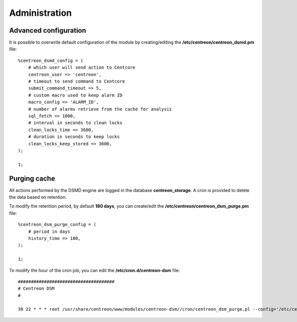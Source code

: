 ==============
Administration
==============

**********************
Advanced configuration
**********************

It is possible to overwrite default configuration of the module by creating/editing the
**/etc/centreon/centreon_dsmd.pm** file: ::

    %centreon_dsmd_config = (
        # which user will send action to Centcore
        centreon_user => 'centreon',
        # timeout to send command to Centcore
        submit_command_timeout => 5,
        # custom macro used to keep alarm ID
        macro_config => 'ALARM_ID',
        # number of alarms retrieve from the cache for analysis
        sql_fetch => 1000,
        # interval in seconds to clean locks
        clean_locks_time => 3600,
        # duration in seconds to keep locks
        clean_locks_keep_stored => 3600,
    );
    
    1;

*************
Purging cache
*************

All actions performed by the DSMD engine are logged in the database
**centreon_storage**. A cron is provided to delete the data based on retention.

To modify the retention period, by default **180 days**, you can create/edit the 
**/etc/centreon/centreon_dsm_purge.pm** file: ::

    %centreon_dsm_purge_config = (
        # period in days
        history_time => 180,
    );
    
    1;

To modify the hour of the cron job, you can edit the **/etc/cron.d/centreon-dsm**
file: ::

    #####################################
    # Centreon DSM
    #
    
    30 22 * * * root /usr/share/centreon/www/modules/centreon-dsm//cron/centreon_dsm_purge.pl --config='/etc/centreon/conf.pm' --severity=error >> /var/log/centreon/centreon_dsm_purge.log 2>&1

